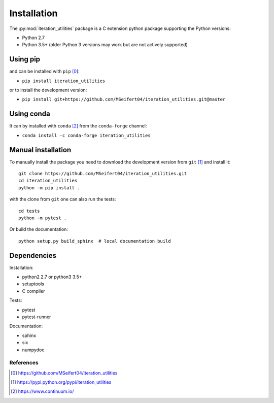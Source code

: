 Installation
------------

The :py:mod:`iteration_utilities` package is a C extension python package
supporting the Python versions:

- Python 2.7
- Python 3.5+ (older Python 3 versions may work but are not actively supported)


Using pip
^^^^^^^^^

and can be installed with ``pip`` [0]_:

- ``pip install iteration_utilities``


or to install the development version:

- ``pip install git+https://github.com/MSeifert04/iteration_utilities.git@master``


Using conda
^^^^^^^^^^^

It can by installed with ``conda`` [2]_ from the ``conda-forge`` channel:

- ``conda install -c conda-forge iteration_utilities``


Manual installation
^^^^^^^^^^^^^^^^^^^

To manually install the package you need to download the development version
from ``git`` [1]_ and install it::

    git clone https://github.com/MSeifert04/iteration_utilities.git
    cd iteration_utilities
    python -m pip install .

with the clone from ``git`` one can also run the tests::

    cd tests
    python -m pytest .

Or build the documentation::

    python setup.py build_sphinx  # local documentation build


Dependencies
^^^^^^^^^^^^

Installation:

- python2 2.7 or python3 3.5+
- setuptools
- C compiler


Tests:

- pytest
- pytest-runner


Documentation:

- sphinx
- six
- numpydoc


References
~~~~~~~~~~

.. [0] https://github.com/MSeifert04/iteration_utilities
.. [1] https://pypi.python.org/pypi/iteration_utilities
.. [2] https://www.continuum.io/
